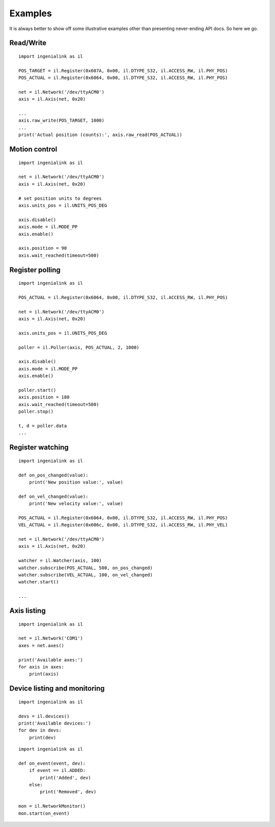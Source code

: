 Examples
========

It is always better to show off some illustrative examples other than presenting
never-ending API docs. So here we go.

Read/Write
----------

::

    import ingenialink as il

    POS_TARGET = il.Register(0x607A, 0x00, il.DTYPE_S32, il.ACCESS_RW, il.PHY_POS)
    POS_ACTUAL = il.Register(0x6064, 0x00, il.DTYPE_S32, il.ACCESS_RW, il.PHY_POS)

    net = il.Network('/dev/ttyACM0')
    axis = il.Axis(net, 0x20)

    ...
    axis.raw_write(POS_TARGET, 1000)
    ...
    print('Actual position (counts):', axis.raw_read(POS_ACTUAL))

Motion control
--------------

::

    import ingenialink as il

    net = il.Network('/dev/ttyACM0')
    axis = il.Axis(net, 0x20)

    # set position units to degrees
    axis.units_pos = il.UNITS_POS_DEG

    axis.disable()
    axis.mode = il.MODE_PP
    axis.enable()

    axis.position = 90
    axis.wait_reached(timeout=500)

Register polling
----------------

::

    import ingenialink as il

    POS_ACTUAL = il.Register(0x6064, 0x00, il.DTYPE_S32, il.ACCESS_RW, il.PHY_POS)

    net = il.Network('/dev/ttyACM0')
    axis = il.Axis(net, 0x20)

    axis.units_pos = il.UNITS_POS_DEG

    poller = il.Poller(axis, POS_ACTUAL, 2, 1000)

    axis.disable()
    axis.mode = il.MODE_PP
    axis.enable()

    poller.start()
    axis.position = 180
    axis.wait_reached(timeout=500)
    poller.stop()

    t, d = poller.data
    ...

Register watching
-----------------

::

    import ingenialink as il

    def on_pos_changed(value):
        print('New position value:', value)

    def on_vel_changed(value):
        print('New velocity value:', value)

    POS_ACTUAL = il.Register(0x6064, 0x00, il.DTYPE_S32, il.ACCESS_RW, il.PHY_POS)
    VEL_ACTUAL = il.Register(0x606c, 0x00, il.DTYPE_S32, il.ACCESS_RW, il.PHY_VEL)

    net = il.Network('/dev/ttyACM0')
    axis = il.Axis(net, 0x20)

    watcher = il.Watcher(axis, 100)
    watcher.subscribe(POS_ACTUAL, 500, on_pos_changed)
    watcher.subscribe(VEL_ACTUAL, 100, on_vel_changed)
    watcher.start()

    ...


Axis listing
------------

::

    import ingenialink as il

    net = il.Network('COM1')
    axes = net.axes()

    print('Available axes:')
    for axis in axes:
        print(axis)

Device listing and monitoring
-----------------------------

::

    import ingenialink as il

    devs = il.devices()
    print('Available devices:')
    for dev in devs:
        print(dev)

::

    import ingenialink as il

    def on_event(event, dev):
        if event == il.ADDED:
            print('Added', dev)
        else:
            print('Removed', dev)

    mon = il.NetworkMonitor()
    mon.start(on_event)

